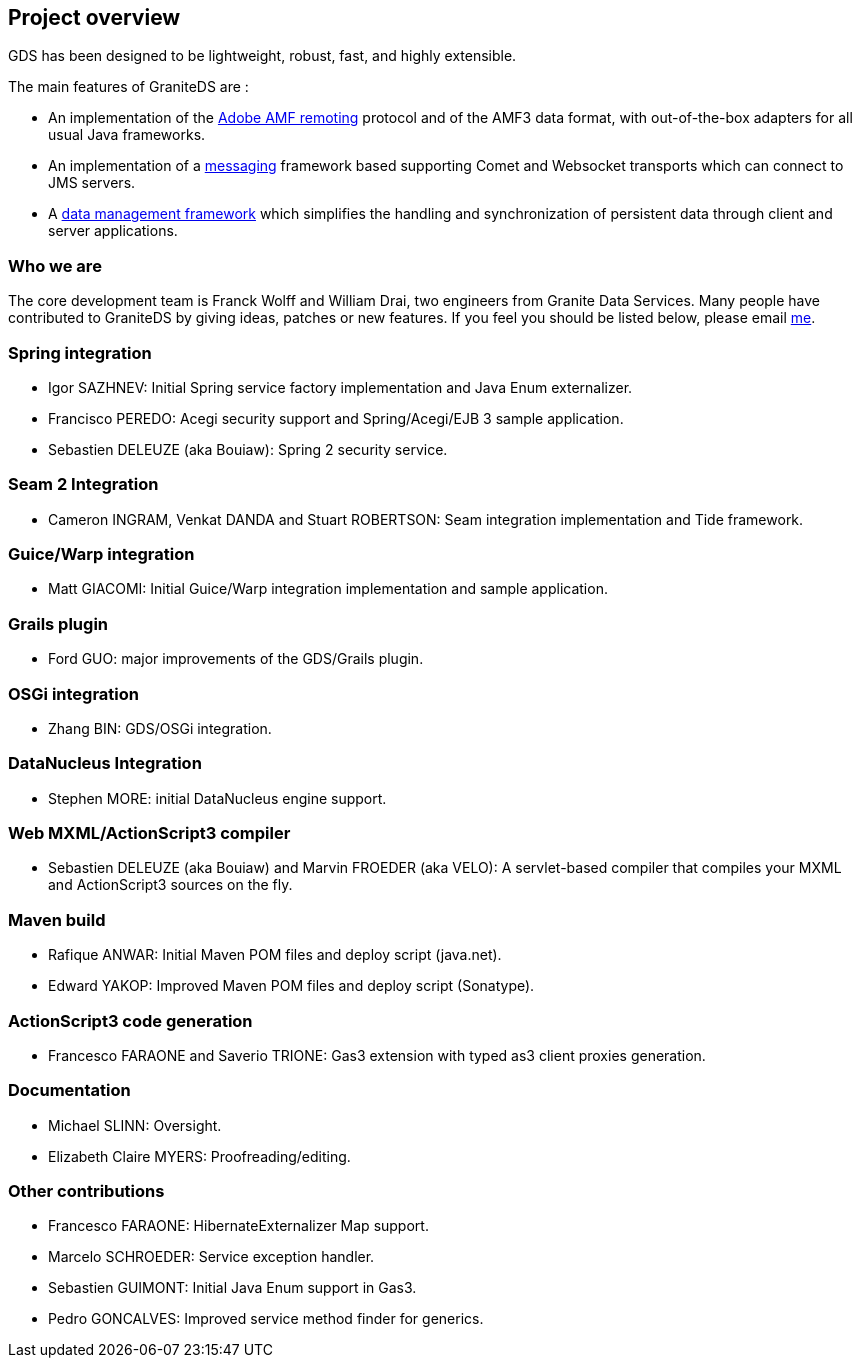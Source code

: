 :imagesDir: ./images

[preface]
== Project overview

ifdef::flex[]
_Granite Data Services_ (GraniteDS) is a comprehensive development and integration platform for building Flex / Java EE RIA  applications. The framework is completely open source and released under the LGPL v2 license. 
endif::flex[]
ifdef::java[]
_Granite Data Services_ (GraniteDS) is a comprehensive development and integration platform for building RIA applications with a Java EE backend and a Java/JavaFX frontend. The framework is completely open source and released under the LGPL v2 license. 
endif::java[]

ifdef::flex[]
Integration and features stack :  

.Features stack
image::stack.jpg[Stack]
endif::flex[]

GDS has been designed to be lightweight, robust, fast, and highly extensible. 

The main features of GraniteDS are : 

* An implementation of the <<graniteds.remoting,Adobe AMF remoting>> protocol and of the AMF3 data format, with out-of-the-box adapters 
	   for all usual Java frameworks.   
* An implementation of a <<graniteds.messaging,messaging>> framework based supporting Comet and Websocket transports 
	   which can connect to JMS servers.
* A <<graniteds.datamanagement,data management framework>> which simplifies the handling and synchronization of persistent data through
	   client and server applications.  

=== Who we are

The core development team is Franck Wolff and William Drai, two engineers from Granite Data Services. 
Many people have contributed to GraniteDS by giving ideas, patches or new features. If you feel you should be listed below, please email link:$$http://www.graniteds.org/confluence/display/~fwolff$$[me]. 

[[overview.spring]]
=== Spring integration

* Igor SAZHNEV: Initial Spring service factory implementation and Java Enum externalizer.			
* Francisco PEREDO: Acegi security support and Spring/Acegi/EJB 3 sample application.			
* Sebastien DELEUZE (aka Bouiaw): Spring 2 security service.

[[overview.seam]]
=== Seam 2 Integration

* Cameron INGRAM, Venkat DANDA and Stuart ROBERTSON: Seam integration implementation and Tide framework.

[[overview.guice]]
=== Guice/Warp integration

* Matt GIACOMI: Initial Guice/Warp integration implementation and sample application.

[[overview.grails]]
=== Grails plugin

* Ford GUO: major improvements of the GDS/Grails plugin.

[[overview.osgi]]
=== OSGi integration

* Zhang BIN: GDS/OSGi integration.
					 
[[overview.datanucleus]]
=== DataNucleus Integration

* Stephen MORE: initial DataNucleus engine support.
					 
[[overview.webcompiler]]
=== Web MXML/ActionScript3 compiler

* Sebastien DELEUZE (aka Bouiaw) and Marvin FROEDER (aka VELO): A servlet-based compiler that compiles your MXML and ActionScript3 sources on the fly.

[[overview.maven]]
=== Maven build

* Rafique ANWAR: Initial Maven POM files and deploy script (java.net).					
* Edward YAKOP: Improved Maven POM files and deploy script (Sonatype).

[[overview.gas3]]
=== ActionScript3 code generation

* Francesco FARAONE and Saverio TRIONE: Gas3 extension with typed as3 client proxies generation.

[[overview.doc]]
=== Documentation

* Michael SLINN: Oversight.					
* Elizabeth Claire MYERS: Proofreading/editing.

[[overview.other]]
=== Other contributions

* Francesco FARAONE: HibernateExternalizer Map support.					
* Marcelo SCHROEDER: Service exception handler.
* Sebastien GUIMONT: Initial Java Enum support in Gas3.				
* Pedro GONCALVES: Improved service method finder for generics.
